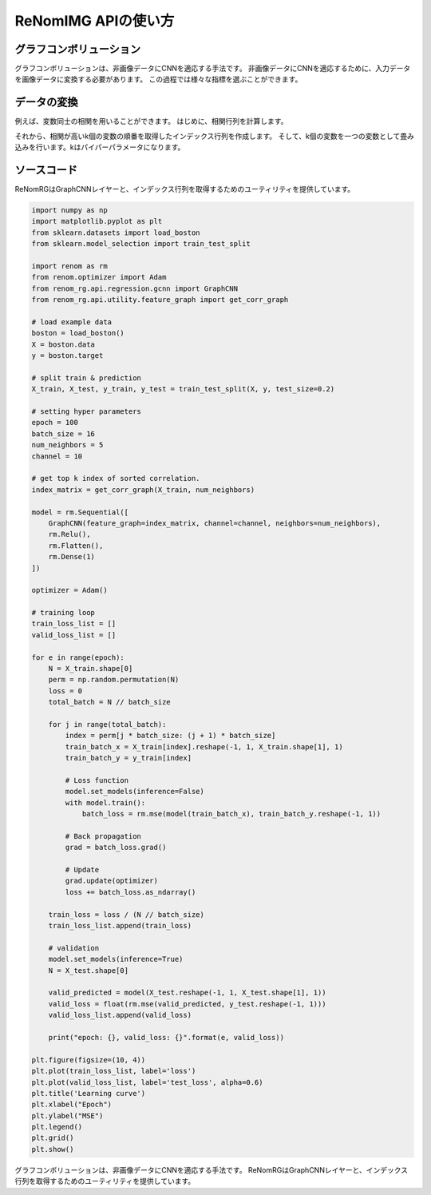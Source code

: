ReNomIMG APIの使い方
==================

グラフコンボリューション
--------------------

グラフコンボリューションは、非画像データにCNNを適応する手法です。
非画像データにCNNを適応するために、入力データを画像データに変換する必要があります。
この過程では様々な指標を選ぶことができます。

データの変換
----------

例えば、変数同士の相関を用いることができます。
はじめに、相関行列を計算します。

それから、相関が高いk個の変数の順番を取得したインデックス行列を作成します。
そして、k個の変数を一つの変数として畳み込みを行います。kはパイパーパラメータになります。

ソースコード
----------

ReNomRGはGraphCNNレイヤーと、インデックス行列を取得するためのユーティリティを提供しています。

.. code-block:: python

    import numpy as np
    import matplotlib.pyplot as plt
    from sklearn.datasets import load_boston
    from sklearn.model_selection import train_test_split

    import renom as rm
    from renom.optimizer import Adam
    from renom_rg.api.regression.gcnn import GraphCNN
    from renom_rg.api.utility.feature_graph import get_corr_graph

    # load example data
    boston = load_boston()
    X = boston.data
    y = boston.target

    # split train & prediction
    X_train, X_test, y_train, y_test = train_test_split(X, y, test_size=0.2)

    # setting hyper parameters
    epoch = 100
    batch_size = 16
    num_neighbors = 5
    channel = 10

    # get top k index of sorted correlation.
    index_matrix = get_corr_graph(X_train, num_neighbors)

    model = rm.Sequential([
        GraphCNN(feature_graph=index_matrix, channel=channel, neighbors=num_neighbors),
        rm.Relu(),
        rm.Flatten(),
        rm.Dense(1)
    ])

    optimizer = Adam()

    # training loop
    train_loss_list = []
    valid_loss_list = []

    for e in range(epoch):
        N = X_train.shape[0]
        perm = np.random.permutation(N)
        loss = 0
        total_batch = N // batch_size

        for j in range(total_batch):
            index = perm[j * batch_size: (j + 1) * batch_size]
            train_batch_x = X_train[index].reshape(-1, 1, X_train.shape[1], 1)
            train_batch_y = y_train[index]

            # Loss function
            model.set_models(inference=False)
            with model.train():
                batch_loss = rm.mse(model(train_batch_x), train_batch_y.reshape(-1, 1))

            # Back propagation
            grad = batch_loss.grad()

            # Update
            grad.update(optimizer)
            loss += batch_loss.as_ndarray()

        train_loss = loss / (N // batch_size)
        train_loss_list.append(train_loss)

        # validation
        model.set_models(inference=True)
        N = X_test.shape[0]

        valid_predicted = model(X_test.reshape(-1, 1, X_test.shape[1], 1))
        valid_loss = float(rm.mse(valid_predicted, y_test.reshape(-1, 1)))
        valid_loss_list.append(valid_loss)

        print("epoch: {}, valid_loss: {}".format(e, valid_loss))

    plt.figure(figsize=(10, 4))
    plt.plot(train_loss_list, label='loss')
    plt.plot(valid_loss_list, label='test_loss', alpha=0.6)
    plt.title('Learning curve')
    plt.xlabel("Epoch")
    plt.ylabel("MSE")
    plt.legend()
    plt.grid()
    plt.show()


.. image:: /_static/image/learning_curve.png

グラフコンボリューションは、非画像データにCNNを適応する手法です。
ReNomRGはGraphCNNレイヤーと、インデックス行列を取得するためのユーティリティを提供しています。
